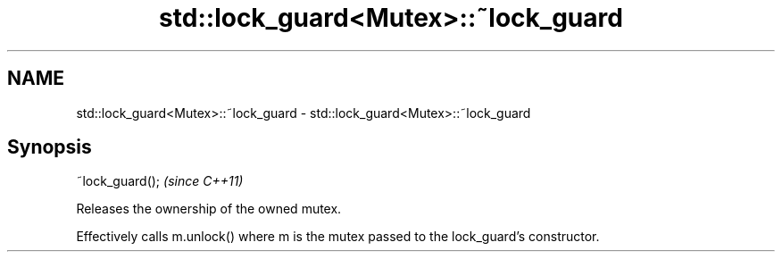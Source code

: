 .TH std::lock_guard<Mutex>::~lock_guard 3 "2020.03.24" "http://cppreference.com" "C++ Standard Libary"
.SH NAME
std::lock_guard<Mutex>::~lock_guard \- std::lock_guard<Mutex>::~lock_guard

.SH Synopsis
   ~lock_guard();  \fI(since C++11)\fP

   Releases the ownership of the owned mutex.

   Effectively calls m.unlock() where m is the mutex passed to the lock_guard's constructor.
